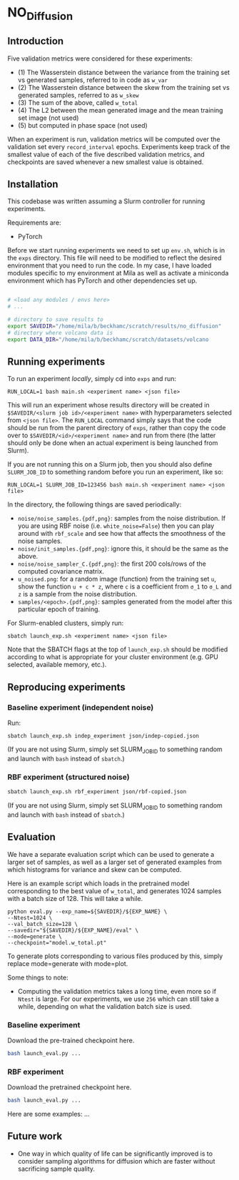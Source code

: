 * NO_Diffusion

** Introduction

Five validation metrics were considered for these experiments:

- (1) The Wasserstein distance between the variance from the training set vs generated samples, referred to in code as =w_var=
- (2) The Wasserstein distance between the skew from the training set vs generated samples, referred to as =w_skew=
- (3) The sum of the above, called =w_total=
- (4) The L2 between the mean generated image and the mean training set image (not used)
- (5) but computed in phase space (not used)

When an experiment is run, validation metrics will be computed over the validation set every =record_interval= epochs. Experiments keep track of the smallest value of each of the five described validation metrics, and checkpoints are saved whenever a new smallest value is obtained.

** Installation

This codebase was written assuming a Slurm controller for running experiments.

Requirements are:
- PyTorch

Before we start running experiments we need to set up =env.sh=, which is in the =exps= directory. This file will need to be modified to reflect the desired environment that you need to run the code. In my case, I have loaded modules specific to my environment at Mila as well as activate a miniconda environment which has PyTorch and other dependencies set up.

#+begin_src bash

# <load any modules / envs here>
# ...

# directory to save results to
export SAVEDIR="/home/mila/b/beckhamc/scratch/results/no_diffusion"
# directory where volcano data is
export DATA_DIR="/home/mila/b/beckhamc/scratch/datasets/volcano

#+end_src

** Running experiments

To run an experiment /locally/, simply cd into =exps= and run:

#+begin_src 
RUN_LOCAL=1 bash main.sh <experiment name> <json file>
#+end_src

This will run an experiment whose results directory will be created in =$SAVEDIR/<slurm job id>/<experiment name>= with hyperparameters selected from =<json file>=. The =RUN_LOCAL= command simply says that the code should be run from the parent directory of =exps=, rather than copy the code over to =$SAVEDIR/<id>/<experiment name>= and run from there (the latter should only be done when an actual experiment is being launched from Slurm).

If you are not running this on a Slurm job, then you should also define =SLURM_JOB_ID= to something random before you run an experiment, like so:

#+begin_src 
RUN_LOCAL=1 SLURM_JOB_ID=123456 bash main.sh <experiment name> <json file>
#+end_src

In the directory, the following things are saved periodically:
- =noise/noise_samples.{pdf,png}=: samples from the noise distribution. If you are using RBF noise (i.e. =white_noise=False=) then you can play around with =rbf_scale= and see how that affects the smoothness of the noise samples.
- =noise/init_samples.{pdf,png}=: ignore this, it should be the same as the above.
- =noise/noise_sampler_C.{pdf,png}=: the first 200 cols/rows of the computed covariance matrix.
- =u_noised.png=: for a random image (function) from the training set =u=, show the function =u + c * z=, where =c= is a coefficient from =σ_1= to =σ_L= and =z= is a sample from the noise distribution.
- =samples/<epoch>.{pdf,png}=: samples generated from the model after this particular epoch of training.

For Slurm-enabled clusters, simply run:

#+begin_src 
sbatch launch_exp.sh <experiment name> <json file>
#+end_src

Note that the SBATCH flags at the top of =launch_exp.sh= should be modified according to what is appropriate for your cluster environment (e.g. GPU selected, available memory, etc.).

** Reproducing experiments

*** Baseline experiment (independent noise)

Run:

#+begin_src
sbatch launch_exp.sh indep_experiment json/indep-copied.json
#+end_src

(If you are not using Slurm, simply set SLURM_JOB_ID to something random and launch with =bash= instead of =sbatch=.)

*** RBF experiment (structured noise)

#+begin_src bash
sbatch launch_exp.sh rbf_experiment json/rbf-copied.json
#+end_src

(If you are not using Slurm, simply set SLURM_JOB_ID to something random and launch with =bash= instead of =sbatch=.)


** Evaluation

We have a separate evaluation script which can be used to generate a larger set of samples, as well as a larger set of generated examples from which histograms for variance and skew can be computed.

Here is an example script which loads in the pretrained model corresponding to the best value of =w_total=, and generates 1024 samples with a batch size of 128. This will take a while.

#+begin_src 
python eval.py --exp_name=${SAVEDIR}/${EXP_NAME} \
--Ntest=1024 \
--val_batch_size=128 \
--savedir="${SAVEDIR}/${EXP_NAME}/eval" \
--mode=generate \
--checkpoint="model.w_total.pt"
#+end_src

To generate plots corresponding to various files produced by this, simply replace mode=generate with mode=plot.

Some things to note:

- Computing the validation metrics takes a long time, even more so if =Ntest= is large. For our experiments, we use =256= which can still take a while, depending on what the validation batch size is used.

*** Baseline experiment

Download the pre-trained checkpoint here.

#+begin_src bash
bash launch_eval.py ...
#+end_src

*** RBF experiment

Download the pretrained checkpoint here.

#+begin_src bash
bash launch_eval.py ...
#+end_src

Here are some examples: ...

** Future work

- One way in which quality of life can be significantly improved is to consider sampling algorithms for diffusion which are faster without sacrificing sample quality.
